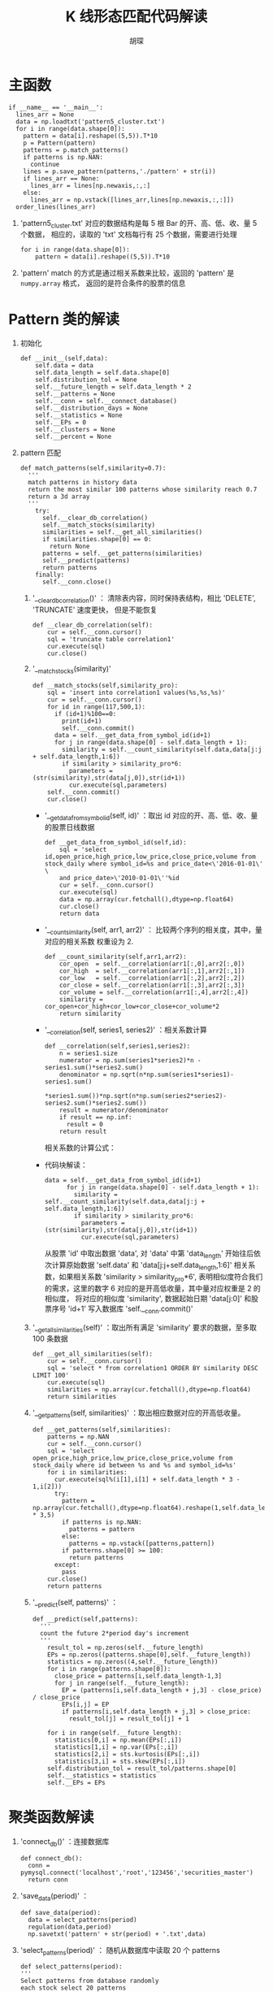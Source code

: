 #+TITLE: K 线形态匹配代码解读
#+AUTHOR: 胡琛

* 主函数

  #+BEGIN_SRC ipython
    if __name__ == '__main__':
      lines_arr = None
      data = np.loadtxt('pattern5_cluster.txt')
      for i in range(data.shape[0]):
        pattern = data[i].reshape((5,5)).T*10
        p = Pattern(pattern)
        patterns = p.match_patterns()
        if patterns is np.NAN:
          continue
        lines = p.save_pattern(patterns,'./pattern' + str(i))
        if lines_arr == None:
          lines_arr = lines[np.newaxis,:,:]
        else:
          lines_arr = np.vstack([lines_arr,lines[np.newaxis,:,:]])
      order_lines(lines_arr)
  #+END_SRC
  
  1. 'pattern5_cluster.txt' 对应的数据结构是每 5 根 Bar 的开、高、低、收、量 5 个数据，
     相应的，读取的 'txt' 文档每行有 25 个数据，需要进行处理

     #+BEGIN_SRC ipython
       for i in range(data.shape[0]):
           pattern = data[i].reshape((5,5)).T*10
     #+END_SRC

  2. 'pattern' match 的方式是通过相关系数来比较，返回的 'pattern' 是 =numpy.array= 格式，
     返回的是符合条件的股票的信息

* Pattern 类的解读

  1. 初始化

     #+BEGIN_SRC ipython
       def __init__(self,data):
           self.data = data
           self.data_length = self.data.shape[0]
           self.distribution_tol = None
           self.__future_length = self.data_length * 2
           self.__patterns = None
           self.__conn = self.__connect_database()
           self.__distribution_days = None
           self.__statistics = None
           self.__EPs = 0
           self.__clusters = None
           self.__percent = None
     #+END_SRC

  2. pattern 匹配

     #+BEGIN_SRC ipython
       def match_patterns(self,similarity=0.7):
         '''
         match patterns in history data
         return the most similar 100 patterns whose similarity reach 0.7
         return a 3d array
         '''
           try:
             self.__clear_db_correlation()
             self.__match_stocks(similarity)
             similarities = self.__get_all_similarities()
             if similarities.shape[0] == 0:
               return None
             patterns = self.__get_patterns(similarities)
             self.__predict(patterns)
             return patterns
           finally:
             self.__conn.close()
     #+END_SRC

     1) '__clear_db_correlation()' ： 清除表内容，同时保持表结构，相比 'DELETE', 'TRUNCATE' 速度更快，
        但是不能恢复

        #+BEGIN_SRC ipython
          def __clear_db_correlation(self):
              cur = self.__conn.cursor()
              sql = 'truncate table correlation1'
              cur.execute(sql)
              cur.close()
        #+END_SRC

     2) '__match_stocks(similarity)'

        #+BEGIN_SRC ipython
          def __match_stocks(self,similarity_pro):
              sql = 'insert into correlation1 values(%s,%s,%s)'
              cur = self.__conn.cursor()
              for id in range(117,500,1):
                if (id+1)%100==0:
                  print(id+1)
                  self.__conn.commit()
                data = self.__get_data_from_symbol_id(id+1)
                for j in range(data.shape[0] - self.data_length + 1):
                  similarity = self.__count_similarity(self.data,data[j:j + self.data_length,1:6])
                  if similarity > similarity_pro*6:
                    parameters = (str(similarity),str(data[j,0]),str(id+1))
                    cur.execute(sql,parameters)
              self.__conn.commit()
              cur.close()
        #+END_SRC

        - '__get_data_from_symbol_id(self, id)' ：取出 id 对应的开、高、低、收、量的股票日线数据

          #+BEGIN_SRC ipython
            def __get_data_from_symbol_id(self,id):
                sql = 'select id,open_price,high_price,low_price,close_price,volume from stock_daily where symbol_id=%s and price_date<\'2016-01-01\' \
                and price_date>\'2010-01-01\''%id
                cur = self.__conn.cursor()
                cur.execute(sql)
                data = np.array(cur.fetchall(),dtype=np.float64)
                cur.close()
                return data
          #+END_SRC

        - '__count_similarity(self, arr1, arr2)' ： 比较两个序列的相关度，其中，量对应的相关系数
          权重设为 2.

          #+BEGIN_SRC ipython
            def __count_similarity(self,arr1,arr2):
                cor_open  = self.__correlation(arr1[:,0],arr2[:,0])
                cor_high  = self.__correlation(arr1[:,1],arr2[:,1])
                cor_low   = self.__correlation(arr1[:,2],arr2[:,2])
                cor_close = self.__correlation(arr1[:,3],arr2[:,3])
                cor_volume = self.__correlation(arr1[:,4],arr2[:,4])
                similarity = cor_open+cor_high+cor_low+cor_close+cor_volume*2
                return similarity
          #+END_SRC

        - '__correlation(self, series1, series2)' ：相关系数计算

          #+BEGIN_SRC ipython
            def __correlation(self,series1,series2):
                n = series1.size
                numerator = np.sum(series1*series2)*n - series1.sum()*series2.sum()
                denominator = np.sqrt(n*np.sum(series1*series1)-series1.sum()
                                      *series1.sum())*np.sqrt(n*np.sum(series2*series2)-series2.sum()*series2.sum())
                result = numerator/denominator
                if result == np.inf:
                  result = 0
                return result
          #+END_SRC

          相关系数的计算公式：

            \begin{equation}
              \begin{array}{lcl}
              r &=& \frac{\sum\limits^n_{i=1}(x_i-\bar{x})(y_i-\bar{y})}
              {\sqrt{\sum\limits^n_{i=1}}(x_i-\bar{x})^2\sum\limits^n_{i=1}(y_i-\bar{y})^2}}\\
                &=&\frac{n\sum\limits^n_{i=1}x_iy_i-\sum\limits^n_{i=1}x_i\sum\limits^n_{i=1}y_i}
                    {\sqrt{n\sum\limits^n_{i=1}x_i^2-(\sum\limits^n_{i=1}x_i)^2}\cdot
                    \sqrt{n\sum\limits^n_{i=1}x_i^2-(\sum\limits^n_{i=1}x_i)^2}}
            \end{equation}

        - 代码块解读：

          #+BEGIN_SRC ipython
            data = self.__get_data_from_symbol_id(id+1)
                  for j in range(data.shape[0] - self.data_length + 1):
                    similarity = self.__count_similarity(self.data,data[j:j + self.data_length,1:6])
                    if similarity > similarity_pro*6:
                      parameters = (str(similarity),str(data[j,0]),str(id+1))
                      cur.execute(sql,parameters)
          #+END_SRC

          从股票 'id' 中取出数据 'data', 对 'data' 中第 'data_length' 开始往后依次计算原始数据 'self.data'
          和 'data[j:j+self.data_length,1:6]' 相关系数，如果相关系数 'similarity > similarity_pro*6', 
          表明相似度符合我们的需求，这里的数字 6 对应的是开高低收量，其中量对应权重是 2 的相似度，
          将对应的相似度 'similarity', 数据起始日期 'data[j:0]' 和股票序号 'id+1'
          写入数据库 'self.__conn.commit()'

     3) '__get_all_similarities(self)' ：取出所有满足 'similarity' 要求的数据，至多取 100 条数据

        #+BEGIN_SRC ipython
          def __get_all_similarities(self):
              cur = self.__conn.cursor()
              sql = 'select * from correlation1 ORDER BY similarity DESC LIMIT 100'
              cur.execute(sql)
              similarities = np.array(cur.fetchall(),dtype=np.float64)
              return similarities
        #+END_SRC

     4) '__get_patterns(self, similarities)' ：取出相应数据对应的开高低收量。

        #+BEGIN_SRC ipython
          def __get_patterns(self,similarities):
              patterns = np.NAN
              cur = self.__conn.cursor()
              sql = 'select open_price,high_price,low_price,close_price,volume from stock_daily where id between %s and %s and symbol_id=%s'
              for i in similarities:
                cur.execute(sql%(i[1],i[1] + self.data_length * 3 - 1,i[2]))
                try:
                  pattern = np.array(cur.fetchall(),dtype=np.float64).reshape(1,self.data_length * 3,5)
                  if patterns is np.NAN:
                    patterns = pattern
                  else:
                    patterns = np.vstack([patterns,pattern])
                  if patterns.shape[0] >= 100:
                    return patterns
                except:
                  pass
              cur.close()
              return patterns
        #+END_SRC

     5) '__predict(self, patterns)' ：

        #+BEGIN_SRC ipython
          def __predict(self,patterns):
            '''
            count the future 2*period day's increment
            '''
              result_tol = np.zeros(self.__future_length)
              EPs = np.zeros((patterns.shape[0],self.__future_length))
              statistics = np.zeros((4,self.__future_length))
              for i in range(patterns.shape[0]):
                close_price = patterns[i,self.data_length-1,3]
                for j in range(self.__future_length):
                  EP = (patterns[i,self.data_length + j,3] - close_price) / close_price
                  EPs[i,j] = EP
                  if patterns[i,self.data_length + j,3] > close_price:
                    result_tol[j] = result_tol[j] + 1

              for i in range(self.__future_length):
                statistics[0,i] = np.mean(EPs[:,i])
                statistics[1,i] = np.var(EPs[:,i])
                statistics[2,i] = sts.kurtosis(EPs[:,i])
                statistics[3,i] = sts.skew(EPs[:,i])
              self.distribution_tol = result_tol/patterns.shape[0]
              self.__statistics = statistics
              self.__EPs = EPs
        #+END_SRC
* 聚类函数解读
  
  1. 'connect_db()' ：连接数据库
     
     #+BEGIN_SRC ipython
       def connect_db():
         conn = pymysql.connect('localhost','root','123456','securities_master')
         return conn
     #+END_SRC
      
  2. 'save_data(period)' ：
     
     #+BEGIN_SRC ipython
       def save_data(period):
         data = select_patterns(period)
         regulation(data,period)
         np.savetxt('pattern' + str(period) + '.txt',data)
     #+END_SRC

  3. 'select_patterns(period)' ： 随机从数据库中读取 20 个 patterns
     
     #+BEGIN_SRC ipython
       def select_patterns(period):
       '''
       Select patterns from database randomly
       each stock select 20 patterns

       parameter:
       period: the period of patterns be selected

       return:2d array,each row is a pattern
       '''
         conn = connect_db()
         cur = conn.cursor()
         data = np.NAN
         for symbol_id in range(506,3580,1):
           if symbol_id % 100 == 0:
             print symbol_id
           cur.execute('select id from daily_price where symbol_id=%s'%symbol_id)
           ids = np.array(cur.fetchall(),np.int32)
           if ids.size > 120: # 股票价格周期数必须大于 120
             id_index = np.random.randint(0,ids.size-1-period,20)
             for start in ids[id_index]:
               start = start[0]
               cur.execute('select open_price,high_price,low_price,close_price,volume from daily_price where id between %s and %s'%(start,start+period-1))
               pattern = np.array(cur.fetchall(),np.float64)
               if data is np.NAN:
                 data = pattern.T.ravel()
               else:
                 data = np.vstack([data,pattern.T.ravel()])
         conn.close()
         return data
     #+END_SRC
  
  4. 'regulation(data, period)' ： 归一化处理

     #+BEGIN_SRC ipython
       def regulation(data,period):
       '''
       regulation each pattern to [0,1]
       parameter:
       data:2d array of patterns
       period:period of each pattern
       '''
         for i in range(data.shape[0]):
           data[i,0:4*period] = reg(data[i,0:4*period])
           data[i,4*period:5*period] = reg(data[i,4*period:5*period])

       def reg(data):
         min = np.min(data)
         lag = np.max(data) - min
         data = (data-min)/lag
         return data
     #+END_SRC

  5. ’cluster(filename, n_clusters)' ：聚类

     #+BEGIN_SRC ipython
       def cluster(filename,n_clusters):
         data = np.loadtxt(filename)
         kmeans = KMeans(n_clusters=n_clusters,random_state=0).fit(data)
         result = kmeans.cluster_centers_
         np.savetxt(filename + '_cluster' + '.txt',result)
     #+END_SRC
